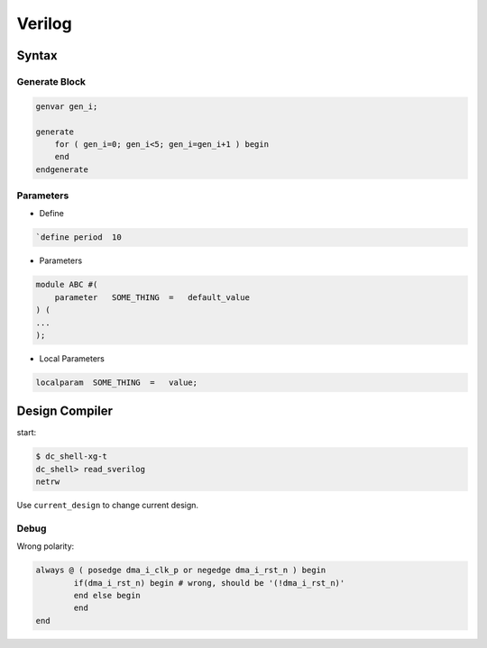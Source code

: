 =======
Verilog
=======

Syntax
======

Generate Block
--------------

.. code-block:: verilog

    genvar gen_i;

    generate 
        for ( gen_i=0; gen_i<5; gen_i=gen_i+1 ) begin
        end
    endgenerate


Parameters
----------

* Define
.. code-block:: verilog

    `define period  10

* Parameters
.. code-block:: verilog

    module ABC #(
        parameter   SOME_THING  =   default_value
    ) (
    ...
    );

* Local Parameters
.. code-block:: verilog

    localparam  SOME_THING  =   value;

Design Compiler
===============

start:

.. code-block:: bash

    $ dc_shell-xg-t
    dc_shell> read_sverilog
    netrw

Use ``current_design`` to change current design.

Debug
-----

Wrong polarity:

.. code-block:: verilog

	always @ ( posedge dma_i_clk_p or negedge dma_i_rst_n ) begin
		if(dma_i_rst_n) begin # wrong, should be '(!dma_i_rst_n)'
		end else begin
		end
	end

